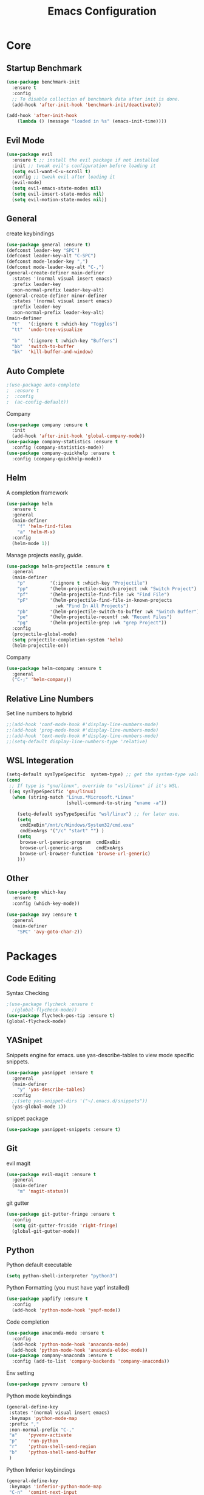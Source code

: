 #+TITLE: Emacs Configuration
#+description: Global config file
* Core
** Startup Benchmark
#+BEGIN_SRC emacs-lisp
(use-package benchmark-init
  :ensure t
  :config
  ;; To disable collection of benchmark data after init is done.
  (add-hook 'after-init-hook 'benchmark-init/deactivate))

(add-hook 'after-init-hook
    (lambda () (message "loaded in %s" (emacs-init-time))))
#+END_SRC
** Evil Mode
#+BEGIN_SRC emacs-lisp
(use-package evil
  :ensure t ;; install the evil package if not installed
  :init ;; tweak evil's configuration before loading it
  (setq evil-want-C-u-scroll t)
  :config ;; tweak evil after loading it
  (evil-mode)
  (setq evil-emacs-state-modes nil)
  (setq evil-insert-state-modes nil)
  (setq evil-motion-state-modes nil))
#+END_SRC

** General
create keybindings
#+begin_src emacs-lisp
  (use-package general :ensure t)
  (defconst leader-key "SPC")
  (defconst leader-key-alt "C-SPC")
  (defconst mode-leader-key ",")
  (defconst mode-leader-key-alt "C-,")
  (general-create-definer main-definer
    :states '(normal visual insert emacs)
    :prefix leader-key
    :non-normal-prefix leader-key-alt)
  (general-create-definer minor-definer
    :states '(normal visual insert emacs)
    :prefix leader-key
    :non-normal-prefix leader-key-alt)
  (main-definer
    "t"   '(:ignore t :which-key "Toggles")
    "tt"  'undo-tree-visualize

    "b"   '(:ignore t :which-key "Buffers")
    "bb"  'switch-to-buffer
    "bk"  'kill-buffer-and-window)
#+end_src
** Auto Complete
#+Begin_SRC emacs-lisp 
  ;(use-package auto-complete
  ;  :ensure t
  ;  :config
  ;  (ac-config-default))
#+END_SRC
Company
#+begin_src emacs-lisp
  (use-package company :ensure t
    :init
    (add-hook 'after-init-hook 'global-company-mode))
  (use-package company-statistics :ensure t
    :config (company-statistics-mode))
  (use-package company-quickhelp :ensure t
    :config (company-quickhelp-mode))
#+end_src

** Helm
A completion framework
#+Begin_SRC emacs-lisp 
  (use-package helm
    :ensure t
    :general
    (main-definer
      "f" 'helm-find-files
      "a" 'helm-M-x)
    :config
    (helm-mode 1))
#+END_SRC
Manage projects easily, [[tuhdo.github.io/helm-projectile.html][guide]].
#+Begin_SRC emacs-lisp 
  (use-package helm-projectile :ensure t
    :general
    (main-definer
      "p"         '(:ignore t :which-key "Projectile")
      "pp"        '(helm-projectile-switch-project :wk "Switch Project")
      "pf"        '(helm-projectile-find-file :wk "Find File")
      "pF"        '(helm-projectile-find-file-in-known-projects
                    :wk "Find In All Projects")
      "pb"        '(helm-projectile-switch-to-buffer :wk "Switch Buffer")
      "pe"        '(helm-projectile-recentf :wk "Recent Files")
      "pg"        '(helm-projectile-grep :wk "grep Project"))
    :config
    (projectile-global-mode)
    (setq projectile-completion-system 'helm)
    (helm-projectile-on))
#+END_SRC
Company
#+begin_src emacs-lisp
  (use-package helm-company :ensure t
    :general
    ("C-;" 'helm-company))
#+end_src
** Relative Line Numbers
Set line numbers to hybrid
#+BEGIN_SRC emacs-lisp
;;(add-hook 'conf-mode-hook #'display-line-numbers-mode)
;;(add-hook 'prog-mode-hook #'display-line-numbers-mode)
;;(add-hook 'text-mode-hook #'display-line-numbers-mode)
;;(setq-default display-line-numbers-type 'relative)
#+END_SRC
** WSL Integeration
#+BEGIN_SRC emacs-lisp
(setq-default sysTypeSpecific  system-type) ;; get the system-type value
(cond 
 ;; If type is "gnu/linux", override to "wsl/linux" if it's WSL.
 ((eq sysTypeSpecific 'gnu/linux)  
  (when (string-match "Linux.*Microsoft.*Linux" 
                      (shell-command-to-string "uname -a"))

    (setq-default sysTypeSpecific "wsl/linux") ;; for later use.
    (setq
     cmdExeBin"/mnt/c/Windows/System32/cmd.exe"
     cmdExeArgs '("/c" "start" "") )
    (setq
     browse-url-generic-program  cmdExeBin
     browse-url-generic-args     cmdExeArgs
     browse-url-browser-function 'browse-url-generic)
    )))
#+END_SRC
** Other
#+BEGIN_SRC emacs-lisp
  (use-package which-key
    :ensure t
    :config (which-key-mode))

  (use-package avy :ensure t
    :general
    (main-definer
      "SPC" 'avy-goto-char-2))

#+END_SRC
* Packages
** Code Editing
Syntax Checking
#+begin_src emacs-lisp
  ;(use-package flycheck :ensure t
    ;(global-flycheck-mode))
  (use-package flycheck-pos-tip :ensure t)
  (global-flycheck-mode)
#+end_src
** YASnipet
Snippets engine for emacs.
use yas-describe-tables to view mode specific snippets.
#+BEGIN_SRC emacs-lisp
  (use-package yasnippet :ensure t
    :general
    (main-definer
      "y" 'yas-describe-tables)
    :config
    ;;(setq yas-snippet-dirs '("~/.emacs.d/snippets"))
    (yas-global-mode 1))
#+END_SRC

snippet package
#+BEGIN_SRC emacs-lisp
  (use-package yasnippet-snippets :ensure t)
#+END_SRC
** Git
evil magit
#+begin_src emacs-lisp
  (use-package evil-magit :ensure t
    :general
    (main-definer
      "m" 'magit-status))
#+end_src
git gutter

#+begin_src emacs-lisp
  (use-package git-gutter-fringe :ensure t
    :config
    (setq git-gutter-fr:side 'right-fringe)
    (global-git-gutter-mode))
#+end_src
** Python
Python default executable
#+begin_src emacs-lisp
  (setq python-shell-interpreter "python3")
#+end_src

Python Formatting (you must have yapf installed)
#+begin_src emacs-lisp
  (use-package yapfify :ensure t
    :config
    (add-hook 'python-mode-hook 'yapf-mode))
#+end_src

Code completion
#+begin_src emacs-lisp
  (use-package anaconda-mode :ensure t
    :config
    (add-hook 'python-mode-hook 'anaconda-mode)
    (add-hook 'python-mode-hook 'anaconda-eldoc-mode))
  (use-package company-anaconda :ensure t
    :config (add-to-list 'company-backends 'company-anaconda))
#+end_src

Env setting
#+begin_src emacs-lisp
  (use-package pyvenv :ensure t)
#+end_src

Python mode keybindings
#+begin_src emacs-lisp
  (general-define-key
   :states '(normal visual insert emacs)
   :keymaps 'python-mode-map
   :prefix ","
   :non-normal-prefix "C-,"
   "a"    'pyvenv-activate
   "p"    'run-python
   "r"    'python-shell-send-region
   "b"    'python-shell-send-buffer
   )
#+end_src

Python Inferior keybindings
#+begin_src emacs-lisp
  (general-define-key
   :keymaps 'inferior-python-mode-map
   "C-n"  'comint-next-input
   "C-p"  'comint-previous-input
   )
  (general-define-key
   :states '(normal visual insert emacs)
   :keymaps 'inferior-python-mode-map
   :prefix ","
   :non-normal-prefix "C-,"
   "h"    'comint-dynamic-list-input-ring
   "i"    'comint-interrupt-subjob
   "x"    'comint-send-eof
   )
#+end_src
** Other
Enforcing 80 characters in line for all buffers
#+BEGIN_SRC emacs-lisp 
  (use-package column-enforce-mode
    :ensure t
    :general
    (main-definer
      "c" 'column-enforce-mode)
    :config
    (add-hook 'text-mode-hook 'column-enforce-mode)
    (add-hook 'prog-mode-hook 'column-enforce-mode)
    (setq column-enforce-column 80))
#+END_SRC

Used to export to pdf
#+BEGIN_SRC emacs-lisp 
;(use-package pdf-tools
;  :ensure t
;  :config
;  (pdf-tools-install))
#+END_SRC

Better package page
#+BEGIN_SRC emacs-lisp 
(use-package paradox
  :ensure t
  :config
  (paradox-enable))
#+END_SRC

anzu evil
#+begin_src emacs-lisp
  (use-package evil-anzu :ensure t
    :config
    (global-anzu-mode))
#+end_src

neotree
#+begin_src emacs-lisp
  (use-package neotree :ensure t
    :general
    (main-definer
      "n" 'neotree-toggle)
    (general-define-key
      :states '(normal visual insert emacs)
      :keymaps 'neotree-mode-map
      "RET"       'neotree-enter
      "TAB"       'neotree-quick-look
      "H"         'neotree-hidden-file-toggle
      "q"         'neotree-hide
      "r"         'neotree-rename-node)
    :config
    (setq projectile-switch-project-action 'neotree-projectile-action)
    (setq neo-theme (if (display-graphic-p) 'icons 'arrow)))
#+end_src

vim like fringe
#+begin_src emacs-lisp
  (use-package vi-tilde-fringe :ensure t
    :config
    (global-vi-tilde-fringe-mode))
#+end_src

beautiful icons 
makes sure you first use "all-the-icons-install" in a new computer
#+begin_src emacs-lisp
  (use-package all-the-icons :ensure t)
#+end_src
* Customization
** Backup
backup every saved file
#+begin_src emacs-lisp
  (setq
   backup-by-copying t      ; don't clobber symlinks
   backup-directory-alist '(("." . "~/.saves/")) 
   delete-old-versions t
   kept-old-versions 10
   version-control t)
#+end_src

backup undo tree
#+begin_src emacs-lisp
  (global-undo-tree-mode)
  (setq undo-tree-auto-save-history t)
  (setq undo-tree-history-directory-alist '(("." . "~/.emacs.d/undo")))
#+end_src

** Modeline
Doom emacs modeline

#+begin_src emacs-lisp
  (use-package doom-modeline :ensure t
    :init (doom-modeline-mode 1)
    :config
    (setq doom-modeline-height 10)
    (setq doom-modeline-bar-width 3))
#+end_src
** Theme
#+BEGIN_SRC emacs-lisp 
  (use-package base16-theme
    :ensure t
    :config
    (load-theme 'base16-material))
#+END_SRC
base16-harmonic-dark - nice for bright places
** Font
#+BEGIN_SRC emacs-lisp 
(set-face-attribute 'default nil
		    :family "fira code"
		    :height 200)
#+END_SRC
** Misc
Remove default emacs menus
#+BEGIN_SRC emacs-lisp
(scroll-bar-mode -1) 
(tool-bar-mode -1)
(menu-bar-mode -1)
#+END_SRC

Change yes or no to y or n
#+BEGIN_SRC emacs-lisp
(defalias 'yes-or-no-p 'y-or-n-p)
#+END_SRC

Setting vim like scrolling
#+begin_src emacs-lisp
  (setq scroll-step 1)
  (setq scroll-margin 1)
#+end_src
* Keybindings
** Mode Specific
Test for org mode specific keys.
You can find what keymap is being for key by using C-h k and typing the key
#+BEGIN_SRC emacs-lisp
  (minor-definer
   :keymaps 'org-mode-map
   "'"  'org-edit-special
   )
  (minor-definer
   :keymaps 'org-src-mode-map
   "'"  'org-edit-src-exit
   )
   
#+END_SRC

* TODO things
** fix python BeautifulSoup problem
[[https://emacs.stackexchange.com/questions/13989/inferior-python-shell-slow-crash-on-long-lines][try this]]
** add theme cycling
** check out elpy or lsp-mode
** disable flycheck in here
[[https://emacs.stackexchange.com/questions/16766/how-to-turn-off-emacs-lisp-checkdoc-of-flycheck-when-edit-source-block-in-org][do this]]
** add all the icons
** create modeline
[[https://github.com/domtronn/all-the-icons.el/wiki/Mode-Line][this]] with [[https://github.com/Malabarba/smart-mode-line][that]]
* TODO issues
